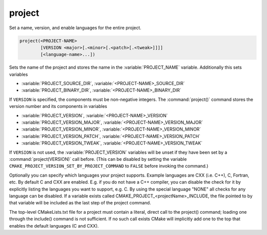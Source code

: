 project
-------

Set a name, version, and enable languages for the entire project.

.. code-block:: cmake

 project(<PROJECT-NAME>
         [VERSION <major>[.<minor>[.<patch>[.<tweak>]]]]
         [<language-name>...])

Sets the name of the project and stores the name in the
:variable:`PROJECT_NAME` variable.  Additionally this sets variables

* :variable:`PROJECT_SOURCE_DIR`,
  :variable:`<PROJECT-NAME>_SOURCE_DIR`
* :variable:`PROJECT_BINARY_DIR`,
  :variable:`<PROJECT-NAME>_BINARY_DIR`

If ``VERSION`` is specified, the components must be non-negative integers.
The :command:`project()` command stores the version number and its components
in variables

* :variable:`PROJECT_VERSION`,
  :variable:`<PROJECT-NAME>_VERSION`
* :variable:`PROJECT_VERSION_MAJOR`,
  :variable:`<PROJECT-NAME>_VERSION_MAJOR`
* :variable:`PROJECT_VERSION_MINOR`,
  :variable:`<PROJECT-NAME>_VERSION_MINOR`
* :variable:`PROJECT_VERSION_PATCH`,
  :variable:`<PROJECT-NAME>_VERSION_PATCH`
* :variable:`PROJECT_VERSION_TWEAK`,
  :variable:`<PROJECT-NAME>_VERSION_TWEAK`

If ``VERSION`` is not used, the :variable:`PROJECT_VERSION` variables will be
unset if they have been set by a :command:`project(VERSION)` call before.
(This can be disabled by setting the variable
``CMAKE_PROJECT_VERSION_SET_BY_PROJECT_COMMAND`` to ``FALSE`` before
invoking the command.)

Optionally you can specify which languages your project supports.
Example languages are CXX (i.e.  C++), C, Fortran, etc.  By default C
and CXX are enabled.  E.g.  if you do not have a C++ compiler, you can
disable the check for it by explicitly listing the languages you want
to support, e.g.  C.  By using the special language "NONE" all checks
for any language can be disabled.  If a variable exists called
CMAKE_PROJECT_<projectName>_INCLUDE, the file pointed to by that
variable will be included as the last step of the project command.

The top-level CMakeLists.txt file for a project must contain a
literal, direct call to the project() command; loading one through the
include() command is not sufficient.  If no such call exists CMake
will implicitly add one to the top that enables the default languages
(C and CXX).
